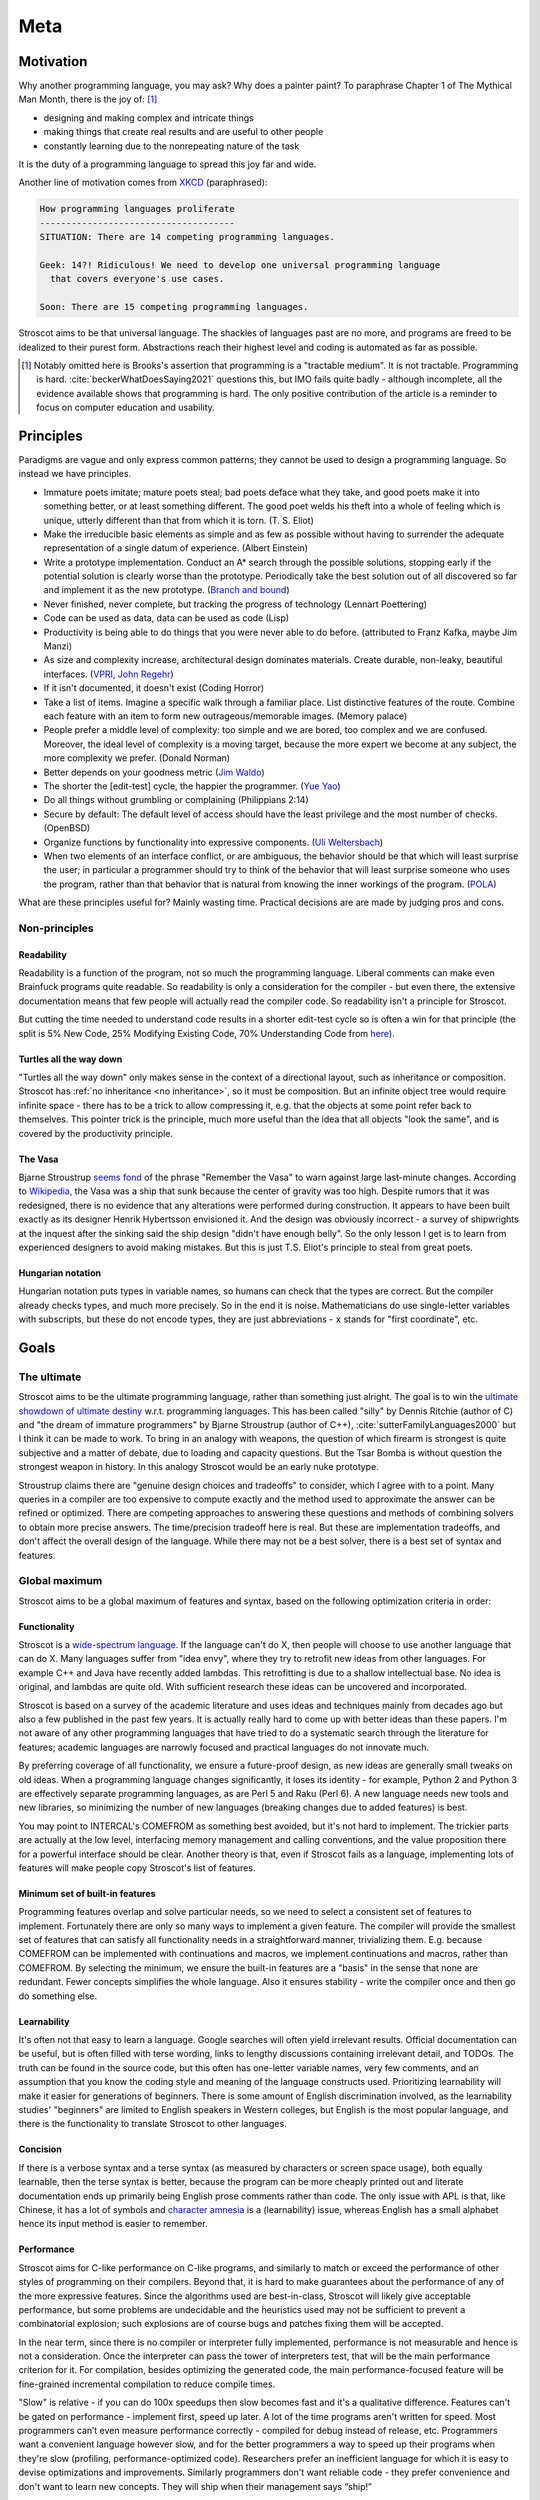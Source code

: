 Meta
####

Motivation
==========

Why another programming language, you may ask?  Why does a painter paint? To paraphrase Chapter 1 of The Mythical Man Month, there is the joy of: [#tractable]_

* designing and making complex and intricate things
* making things that create real results and are useful to other people
* constantly learning due to the nonrepeating nature of the task

It is the duty of a programming language to spread this joy far and wide.

Another line of motivation comes from `XKCD <https://xkcd.com/927/>`__ (paraphrased):

.. code-block:: RST

  How programming languages proliferate
  -------------------------------------
  SITUATION: There are 14 competing programming languages.

  Geek: 14?! Ridiculous! We need to develop one universal programming language
    that covers everyone's use cases.

  Soon: There are 15 competing programming languages.

Stroscot aims to be that universal language. The shackles of languages past are no more, and
programs are freed to be idealized to their purest form. Abstractions reach their highest level and coding is automated as far as possible.

.. [#tractable] Notably omitted here is Brooks's assertion that programming is a "tractable medium". It is not tractable. Programming is hard. :cite:`beckerWhatDoesSaying2021` questions this, but IMO fails quite badly - although incomplete, all the evidence available shows that programming is hard. The only positive contribution of the article is a reminder to focus on computer education and usability.

Principles
==========

Paradigms are vague and only express common patterns; they cannot be used to design a programming language. So instead we have principles.

* Immature poets imitate; mature poets steal; bad poets deface what they take, and good poets make it into something better, or at least something different. The good poet welds his theft into a whole of feeling which is unique, utterly different than that from which it is torn. (T. S. Eliot)
* Make the irreducible basic elements as simple and as few as possible without having to surrender the adequate representation of a single datum of experience. (Albert Einstein)
* Write a prototype implementation. Conduct an A* search through the possible solutions, stopping early if the potential solution is clearly worse than the prototype. Periodically take the best solution out of all discovered so far and implement it as the new prototype. (`Branch and bound <https://en.wikipedia.org/wiki/Branch_and_bound>`__)
* Never finished, never complete, but tracking the progress of technology (Lennart Poettering)
* Code can be used as data, data can be used as code (Lisp)
* Productivity is being able to do things that you were never able to do before. (attributed to Franz Kafka, maybe Jim Manzi)
* As size and complexity increase, architectural design dominates materials. Create durable, non-leaky, beautiful interfaces. (`VPRI <http://www.vpri.org/pdf/tr2011004_steps11.pdf>`__, `John Regehr <https://blog.regehr.org/archives/666>`__)
* If it isn't documented, it doesn't exist (Coding Horror)
* Take a list of items. Imagine a specific walk through a familiar place. List distinctive features of the route. Combine each feature with an item to form new outrageous/memorable images. (Memory palace)
* People prefer a middle level of complexity: too simple and we are bored, too complex and we are confused. Moreover, the ideal level of complexity is a moving target, because the more expert we become at any subject, the more complexity we prefer. (Donald Norman)
* Better depends on your goodness metric (`Jim Waldo <http://web.archive.org/web/20210325222034/https://www.artima.com/weblogs/viewpost.jsp?thread=24807>`__)
* The shorter the [edit-test] cycle, the happier the programmer. (`Yue Yao <https://tripack45.github.io/2018/11/03/edit-compile-run/>`__)
* Do all things without grumbling or complaining (Philippians 2:14)
* Secure by default: The default level of access should have the least privilege and the most number of checks. (OpenBSD)
* Organize functions by functionality into expressive components. (`Uli Weltersbach <https://reasoncodeexample.com/2016/03/06/a-place-for-everything-and-everything-in-its-place-thoughts-on-organizing-source-code-by-type/>`__)
* When two elements of an interface conflict, or are ambiguous, the behavior should be that which will least surprise the user; in particular a programmer should try to think of the behavior that will least surprise someone who uses the program, rather than that behavior that is natural from knowing the inner workings of the program. (`POLA <https://en.wikipedia.org/wiki/Principle_of_least_astonishment>`__)

What are these principles useful for? Mainly wasting time. Practical decisions are are made by judging pros and cons.

Non-principles
--------------

Readability
~~~~~~~~~~~

Readability is a function of the program, not so much the programming language. Liberal comments can make even Brainfuck programs quite readable. So readability is only a consideration for the compiler - but even there, the extensive documentation means that few people will actually read the compiler code. So readability isn't a principle for Stroscot.

But cutting the time needed to understand code results in a shorter edit-test cycle so is often a win for that principle (the split is 5% New Code, 25% Modifying Existing Code, 70% Understanding Code from `here <https://web.archive.org/web/20060213015737/http://blogs.msdn.com/peterhal/archive/2006/01/04/509302.aspx>`__).

Turtles all the way down
~~~~~~~~~~~~~~~~~~~~~~~~

"Turtles all the way down" only makes sense in the context of a directional layout, such as inheritance or composition. Stroscot has :ref:`no inheritance <no inheritance>`, so it must be composition. But an infinite object tree would require infinite space - there has to be a trick to allow compressing it, e.g. that the objects at some point refer back to themselves. This pointer trick is the principle, much more useful than the idea that all objects "look the same", and is covered by the productivity principle.

The Vasa
~~~~~~~~

Bjarne Stroustrup `seems fond <https://www.stroustrup.com/P0977-remember-the-vasa.pdf>`__ of the phrase "Remember the Vasa" to warn against large last-minute changes. According to `Wikipedia <https://en.wikipedia.org/wiki/Vasa_(ship)>`__, the Vasa was a ship that sunk because the center of gravity was too high. Despite rumors that it was redesigned, there is no evidence that any alterations were performed during construction. It appears to have been built exactly as its designer Henrik Hybertsson envisioned it. And the design was obviously incorrect - a survey of shipwrights at the inquest after the sinking said the ship design "didn't have enough belly". So the only lesson I get is to learn from experienced designers to avoid making mistakes. But this is just T.S. Eliot's principle to steal from great poets.

Hungarian notation
~~~~~~~~~~~~~~~~~~

Hungarian notation puts types in variable names, so humans can check that the types are correct. But the compiler already checks types, and much more precisely. So in the end it is noise. Mathematicians do use single-letter variables with subscripts, but these do not encode types, they are just abbreviations - ``x`` stands for "first coordinate", etc.

Goals
=====

The ultimate
------------

Stroscot aims to be the ultimate programming language, rather than something just alright. The goal is to win the `ultimate showdown of ultimate destiny <https://www.youtube.com/watch?v=HDXYfulsRBA>`__ w.r.t. programming languages. This has been called "silly" by Dennis Ritchie (author of C) and "the dream of immature programmers" by Bjarne Stroustrup (author of C++), :cite:`sutterFamilyLanguages2000` but I think it can be made to work. To bring in an analogy with weapons, the question of which firearm is strongest is quite subjective and a matter of debate, due to loading and capacity questions. But the Tsar Bomba is without question the strongest weapon in history. In this analogy Stroscot would be an early nuke prototype.

Stroustrup claims there are "genuine design choices and tradeoffs" to consider, which I agree with to a point. Many queries in a compiler are too expensive to compute exactly and the method used to approximate the answer can be refined or optimized. There are competing approaches to answering these questions and methods of combining solvers to obtain more precise answers. The time/precision tradeoff here is real. But these are implementation tradeoffs, and don't affect the overall design of the language. While there may not be a best solver, there is a best set of syntax and features.

Global maximum
--------------

Stroscot aims to be a global maximum of features and syntax, based on the following optimization criteria in order:

Functionality
~~~~~~~~~~~~~

Stroscot is a `wide-spectrum language <https://en.wikipedia.org/wiki/Wide-spectrum_language>`__. If the language can't do X, then people will choose to use another language that can do X. Many languages suffer from "idea envy", where they try to retrofit new ideas from other languages. For example C++ and Java have recently added lambdas. This retrofitting is due to a shallow intellectual base. No idea is original, and lambdas are quite old. With sufficient research these ideas can be uncovered and incorporated.

Stroscot is based on a survey of the academic literature and uses ideas and techniques mainly from decades ago but also a few published in the past few years. It is actually really hard to come up with better ideas than these papers. I'm not aware of any other programming languages that have tried to do a systematic search through the literature for features; academic languages are narrowly focused and practical languages do not innovate much.

By preferring coverage of all functionality, we ensure a future-proof design, as new ideas are generally small tweaks on old ideas. When a programming language changes significantly, it loses its identity - for example, Python 2 and Python 3 are effectively separate programming languages, as are Perl 5 and Raku (Perl 6). A new language needs new tools and new libraries, so minimizing the number of new languages (breaking changes due to added features) is best.

You may point to INTERCAL's COMEFROM as something best avoided, but it's not hard to implement. The trickier parts are actually at the low level, interfacing memory management and calling conventions, and the value proposition there for a powerful interface should be clear. Another theory is that, even if Stroscot fails as a language, implementing lots of features will make people copy Stroscot's list of features.

Minimum set of built-in features
~~~~~~~~~~~~~~~~~~~~~~~~~~~~~~~~

Programming features overlap and solve particular needs, so we need to select a consistent set of features to implement. Fortunately there are only so many ways to implement a given feature. The compiler will provide the smallest set of features that can satisfy all functionality needs in a straightforward manner, trivializing them. E.g. because COMEFROM can be implemented with continuations and macros, we implement continuations and macros, rather than COMEFROM. By selecting the minimum, we ensure the built-in features are a "basis" in the sense that none are redundant. Fewer concepts simplifies the whole language. Also it ensures stability - write the compiler once and then go do something else.

Learnability
~~~~~~~~~~~~

It's often not that easy to learn a language. Google searches will often yield irrelevant results. Official documentation can be useful, but is often filled with terse wording, links to lengthy discussions containing irrelevant detail, and TODOs. The truth can be found in the source code, but this often has one-letter variable names, very few comments, and an assumption that you know the coding style and meaning of the language constructs used. Prioritizing learnability will make it easier for generations of beginners. There is some amount of English discrimination involved, as the learnability studies' "beginners" are limited to English speakers in Western colleges, but English is the most popular language, and there is the functionality to translate Stroscot to other languages.

Concision
~~~~~~~~~

If there is a verbose syntax and a terse syntax (as measured by characters or screen space usage), both equally learnable, then the terse syntax is better, because the program can be more cheaply printed out and literate documentation ends up primarily being English prose comments rather than code. The only issue with APL is that, like Chinese, it has a lot of symbols and `character amnesia <https://en.wikipedia.org/wiki/Character_amnesia>`__ is a (learnability) issue, whereas English has a small alphabet hence its input method is easier to remember.

Performance
~~~~~~~~~~~

Stroscot aims for C-like performance on C-like programs, and similarly to match or exceed the performance of other styles of programming on their compilers. Beyond that, it is hard to make guarantees about the performance of any of the more expressive features. Since the algorithms used are best-in-class, Stroscot will likely give acceptable performance, but some problems are undecidable and the heuristics used may not be sufficient to prevent a combinatorial explosion; such explosions are of course bugs and patches fixing them will be accepted.

In the near term, since there is no compiler or interpreter fully implemented, performance is not measurable and hence is not a consideration. Once the interpreter can pass the tower of interpreters test, that will be the main performance criterion for it. For compilation, besides optimizing the generated code, the main performance-focused feature will be fine-grained incremental compilation to reduce compile times.

"Slow" is relative - if you can do 100x speedups then slow becomes fast and it's a qualitative difference. Features can't be gated on performance - implement first, speed up later. A lot of the time programs aren't written for speed. Most programmers can’t even measure performance correctly - compiled for debug instead of release, etc. Programmers want a convenient language however slow, and for the better programmers a way to speed up their programs when they're slow (profiling, performance-optimized code). Researchers prefer an inefficient language for which it is easy to devise optimizations and improvements. Similarly programmers don't want reliable code - they prefer convenience and don't want to learn new concepts. They will ship when their management says “ship!”

World domination
----------------

Stroscot aims to replace all the programming languages in use today. Mainly this involves improving FFI support and interoperability with C and C++. In particular we need to be able to parse headers and use data from them with Stroscot. Since headers include code we need to be able to fully compile C/C++, so that Stroscot is the sole compiler and all of its global optimizations can be used (`zig cc <https://andrewkelley.me/post/zig-cc-powerful-drop-in-replacement-gcc-clang.html>`__ is an example of how this works). The linkage is asymmetric - you can export specific C-style constructs back to C, but C can't use functions that depend on more advanced features.

Once the C/C++ implementation is stable enough for production use, focus will shift to developing automated conversion tools for other languages like Python and Java, so that the surface syntax can be changed to Stroscot's. And yes, this is the `E-E-E strategy <https://en.wikipedia.org/wiki/Embrace,_extend,_and_extinguish>`__, but Stroscot is open source so it's all OK.

Standardization doesn't seem necessary, a popular language builds its own standard and Python, the world's most popular language as of `July 2022 <https://www.tiobe.com/tiobe-index/>`__, has `never been <https://stackoverflow.com/questions/1535702/python-not-a-standardized-language>`__ formally standardized. But there needs to be an open-source cross-platform implementation, with a committee process for changes to build consensus and ensure stability. Another alternative is to freeze Stroscot after release and design a new best language every 3-5 years.

.. _inspiring-projects:

Tagline
=======

The tagline for Stroscot is "an imperative programming language for modern processors". The breakdown:

Stros
  This is a vague reference to Charles Stross, author of the sci-fi book "Accelerando". In particular Stroscot aims to speed up the pace of technological development.

cot
  Similar to how the "trek" in "Star Trek" expresses a journey to find new worlds, the cot here expresses that Stroscot provides comfortable support while still being flexible, lightweight, portable, and compact.

imperative programming language
  This is a riff of the assertion "Haskell is the world's finest imperative programming language", first said in  the awkward squad paper :cite:`jonesTacklingAwkwardSquad2001` because "actions are first class values" in Haskell.

modern processors
  This is mostly because I don't want to have to write code generators for numerous archaic architectures. The plan for now is to only target 64-bit x86 / ARM and then later add a mode to generate LLVM IR.

Logo
====

The logo for Stroscot is inspired by the color scheme of the cover of Accelerando by Charles Stross (the red rise of the machines), the `cot icon <https://thenounproject.com/term/cot/154357/>`__ by P Thanga Vignesh from the Noun Project, and a design I made a while back of "the infinite stack". The Paint picture I made is lost in time, but the general idea is you had a (potentially infinite) stack of reusable/composable components (the white/black blocks in the current icon) going left-to-right, and underneath it a processor (white) and various glue bits (red/blue).

The current logo is made mainly to solve the issue of finding the browser tabs with Stroscot documentation open (the default icon is unhelpful), so it is an instance of "programmer art". Interested parties can submit alternate designs and once there are a few submissions there will be a vote.

Choices
=======

Documentation first
-------------------

It is tempting to just start coding - a prototype might attract contributors and let the project gain momentum. But as the principle goes, "if it isn't documented, it doesn't exist". Looking at HN submissions of programming languages, the best docs win - it's only "famous" languages that can submit a Github repo full of files but without a README and still get discussion. To do well we need at least a README. But I'm going with a wiki style so I can write down every last detail. And there are code snippets for the places where writing code is clearer than explaining in English.

Sphinx
------

GH Pages/Jekyll can't do forward/back links. Checking out various options, Sphinx is used by Clang, GHC, Futhark, etc., although not Rust or Java. And it has a lot of features like automatic TOC generation, syntax highlighting, Graphviz, Bibtex integration, ... so far it's proving its worth. It's run via a Travis CI script and the generated docs are stored in the gh-pages branch.

Organization
------------

The documentation is organized according to `this system <https://diataxis.fr/>`_, because it shows up when you google "documentation system" and I couldn't find anything better.

The four functions:

* Tutorial  ("getting started") - overview information for newcomers, learning oriented (aim for a 1-week course)
* how-to guides - specific tasks / goals, e.g. solve specific error messages
* technical reference - describe the machinery, with as little fluff as possible
* commentary/explanation - understanding, explain the possible alternatives and why a choice was made

The categorization procedure:

* Does it describe specific actions the reader should take (1), or is it theoretical (2)?
* Is it an exploratory piece of art (A), or is it a descriptive quick-reference (B)?
* 1A: getting started
* 1B: how-to guide
* 2A: commentary
* 2B: reference

Quotes before commas
--------------------

The `MLA style guide <https://style.mla.org/the-placement-of-a-comma-or-period-after-a-quotation/>`__ doesn't explicitly forbid it, mentioning that it's similar to British style, and it matches the logical structure. Proper nesting is important in programming and it seems strange to ignore this. And it's the `official style on Wikipedia <https://en.wikipedia.org/wiki/MOS:LQUOTE>`__.

Forbidden words
---------------

A fair amount of terminology in programming seem to be meaningless or ambiguous. So don't use it:

* dynamic - As `Harper <https://existentialtype.wordpress.com/2011/03/19/dynamic-languages-are-static-languages/>`__ points out, this is a marketing term.

  * dynamically typed - "unityped" (short for "has a universal type").
  * dynamic library - shared library
  * dynamic linking - linking at program startup
  * dynamic loading - run-time loading

* static - similar to dynamic, too many overloaded meanings to be usable.

  * statically typed - every language
  * static lifetime - program lifetime, bound when program starts and freed by OS when program terminates
  * static method - utility method, not bound to any object instance
  * static linkage - internal linkage, symbol only available in translation unit
  * static imports - scoped import, import members of modules
  * static library - precompiled file archive
  * static linking - compile time binding, resolving memory addresses at compile time

* pure - prefer the proposition that all expressions have values
* strongly typed - `8 definitions <https://perl.plover.com/yak/12views/samples/slide045.html>`__, all different. It's the semantic equivalent of "amazing", i.e. "My language is strongly typed" == "My language is amazing".
* undecidable - people use this word to imply that it's unimplementable, when there are working solvers like the ones in `termCOMP <https://termination-portal.org/wiki/Termination_Competition>`__ that solve many useful cases. Prefer "complexity at least :math:`\Sigma^0_1`", where :math:`\Sigma^0_1` is in the `arithmetic hierarchy <https://en.wikipedia.org/wiki/Arithmetical_hierarchy>`__, or a more precise class if known. Note that decidable problems / computable sets are in :math:`\Delta_{1}^{0} \subset \Sigma^0_1`.
* primitive - as per `Wikipedia <https://en.wikipedia.org/wiki/Primitive_data_type>`__, primitive is ambiguous and can mean "the base cases of an inductive definition", in which case use "base", or "whatever is provided by a particular processor or compiler", in which case use "built-in". Note that built-in does not mean base, e.g. integers can be defined in terms of booleans hence are not base cases.

Open source
-----------

The license is still undecided, so set to WTFPL to annoy people.

Real "open source" goes beyond a LICENSE file: (per `Luke Plant <https://lukeplant.me.uk/blog/posts/why-im-leaving-elm/>`__)

* open development process, permanent records of decision making, decisions should be explained with reasoning
* appreciate comments or ideas from the community, benefit from other people's expertise without flatly contradicting them
* clearly documented process for contributing in CONTRIBUTING.md file, not "Old Boy's network"
* pull requests by community members should be merged or closed within a year
* deleting posts, blocking, and locking should be reserved for spam, not civil criticism
* communication style should be civil, friendly, and helpful, and not aggressive or controlling.
* leadership should not be a corrupt cabal that gives special treatment to itself. They need to think of themselves as stewards and not owners. The difficulty goes up as more people are affected by decisions and more contributions received from people.
* possible to fork or patch without being called a "hostile attack"


Communication methods
---------------------

Stroscot's documentation first approach should help a lot with open development. As far as information, the main avenue for Stroscot is the Git repo. This has the documentation and the code all-in-one. Secondary sources are:
* real-time chat, for quick questions and discussion. Discord suffices for now (0 people anyway). Alternatives are Gitter, Element, and Matrix which are somewhat more open-source friendly.
* issues, for anything more important. Github issues seems fine, even Swift is using it. If open-source is a concern then `migrating to Gitlab <https://docs.gitlab.com/ee/user/project/import/github.html>`__ is possible.
* in the future, a forum for long-form discussions, where the problem needs more consideration than just the random sample in chat but it's not really an issue with the project. Github discussions is a possibility but Discourse is the standard. There are `free instances <https://free.discourse.group/>`__ for open-source projects, but needs 10+ contributors. Anything relevant to language/standard library development should have an issue filed.

As far as the "ping bot" that closes issues if they are not active, it seems like a good idea since if there is no reporter to discuss with then making progress is hard. IMO the bot should request a little discussion summary if there have been more than a few comments. Something like:

* Goal: Summary of what conditions need to be satisfied to close the issue
* Deliverable: What can be delivered in a few weeks to further the progress of this issue?
* Motivation: What advantages does this goal have?
* Risks: What concerns have been raised about this goal?
* Blockers: What resources or leadership decisions are needed, besides someone implementing it?

The summary doesn't need to be long, it can just link to the relevant comments. If the summary is inaccurate then someone who cares will correct it. And of course if the ping bot activates multiple times but nobody has worked on the issue then "The previous summary is accurate" is fine as the summary.
